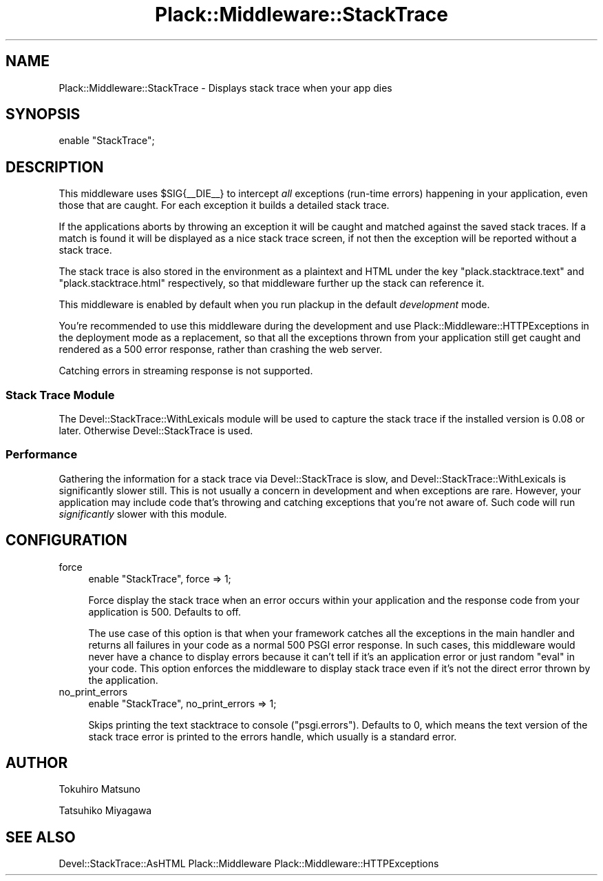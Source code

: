 .\" -*- mode: troff; coding: utf-8 -*-
.\" Automatically generated by Pod::Man 5.01 (Pod::Simple 3.43)
.\"
.\" Standard preamble:
.\" ========================================================================
.de Sp \" Vertical space (when we can't use .PP)
.if t .sp .5v
.if n .sp
..
.de Vb \" Begin verbatim text
.ft CW
.nf
.ne \\$1
..
.de Ve \" End verbatim text
.ft R
.fi
..
.\" \*(C` and \*(C' are quotes in nroff, nothing in troff, for use with C<>.
.ie n \{\
.    ds C` ""
.    ds C' ""
'br\}
.el\{\
.    ds C`
.    ds C'
'br\}
.\"
.\" Escape single quotes in literal strings from groff's Unicode transform.
.ie \n(.g .ds Aq \(aq
.el       .ds Aq '
.\"
.\" If the F register is >0, we'll generate index entries on stderr for
.\" titles (.TH), headers (.SH), subsections (.SS), items (.Ip), and index
.\" entries marked with X<> in POD.  Of course, you'll have to process the
.\" output yourself in some meaningful fashion.
.\"
.\" Avoid warning from groff about undefined register 'F'.
.de IX
..
.nr rF 0
.if \n(.g .if rF .nr rF 1
.if (\n(rF:(\n(.g==0)) \{\
.    if \nF \{\
.        de IX
.        tm Index:\\$1\t\\n%\t"\\$2"
..
.        if !\nF==2 \{\
.            nr % 0
.            nr F 2
.        \}
.    \}
.\}
.rr rF
.\" ========================================================================
.\"
.IX Title "Plack::Middleware::StackTrace 3"
.TH Plack::Middleware::StackTrace 3 2024-01-05 "perl v5.38.2" "User Contributed Perl Documentation"
.\" For nroff, turn off justification.  Always turn off hyphenation; it makes
.\" way too many mistakes in technical documents.
.if n .ad l
.nh
.SH NAME
Plack::Middleware::StackTrace \- Displays stack trace when your app dies
.SH SYNOPSIS
.IX Header "SYNOPSIS"
.Vb 1
\&  enable "StackTrace";
.Ve
.SH DESCRIPTION
.IX Header "DESCRIPTION"
This middleware uses \f(CW$SIG{_\|_DIE_\|_}\fR to intercept \fIall\fR exceptions
(run-time errors) happening in your application, even those that are caught.
For each exception it builds a detailed stack trace.
.PP
If the applications aborts by throwing an exception it will be caught and matched
against the saved stack traces. If a match is found it will be displayed as a nice
stack trace screen, if not then the exception will be reported without a stack trace.
.PP
The stack trace is also stored in the environment as a plaintext and HTML under the key
\&\f(CW\*(C`plack.stacktrace.text\*(C'\fR and \f(CW\*(C`plack.stacktrace.html\*(C'\fR respectively, so
that middleware further up the stack can reference it.
.PP
This middleware is enabled by default when you run plackup in the
default \fIdevelopment\fR mode.
.PP
You're recommended to use this middleware during the development and
use Plack::Middleware::HTTPExceptions in the deployment mode as a
replacement, so that all the exceptions thrown from your application
still get caught and rendered as a 500 error response, rather than
crashing the web server.
.PP
Catching errors in streaming response is not supported.
.SS "Stack Trace Module"
.IX Subsection "Stack Trace Module"
The Devel::StackTrace::WithLexicals module will be used to capture the stack trace
if the installed version is 0.08 or later. Otherwise Devel::StackTrace is used.
.SS Performance
.IX Subsection "Performance"
Gathering the information for a stack trace via Devel::StackTrace is slow,
and Devel::StackTrace::WithLexicals is significantly slower still.
This is not usually a concern in development and when exceptions are rare.
However, your application may include code that's throwing and catching exceptions
that you're not aware of. Such code will run \fIsignificantly\fR slower with this module.
.SH CONFIGURATION
.IX Header "CONFIGURATION"
.IP force 4
.IX Item "force"
.Vb 1
\&  enable "StackTrace", force => 1;
.Ve
.Sp
Force display the stack trace when an error occurs within your
application and the response code from your application is
500. Defaults to off.
.Sp
The use case of this option is that when your framework catches all
the exceptions in the main handler and returns all failures in your
code as a normal 500 PSGI error response. In such cases, this
middleware would never have a chance to display errors because it
can't tell if it's an application error or just random \f(CW\*(C`eval\*(C'\fR in your
code. This option enforces the middleware to display stack trace even
if it's not the direct error thrown by the application.
.IP no_print_errors 4
.IX Item "no_print_errors"
.Vb 1
\&  enable "StackTrace", no_print_errors => 1;
.Ve
.Sp
Skips printing the text stacktrace to console
(\f(CW\*(C`psgi.errors\*(C'\fR). Defaults to 0, which means the text version of the
stack trace error is printed to the errors handle, which usually is a
standard error.
.SH AUTHOR
.IX Header "AUTHOR"
Tokuhiro Matsuno
.PP
Tatsuhiko Miyagawa
.SH "SEE ALSO"
.IX Header "SEE ALSO"
Devel::StackTrace::AsHTML Plack::Middleware Plack::Middleware::HTTPExceptions
